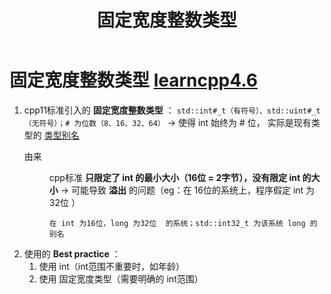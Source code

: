:PROPERTIES:
:ID:       321d5bac-2ec7-459e-9315-7b21d0e16f03
:END:
#+title: 固定宽度整数类型
#+filetags: cpp

* 固定宽度整数类型 [[https://www.learncpp.com/cpp-tutorial/fixed-width-integers-and-size-t/][learncpp4.6]]

1. cpp11标准引入的 *固定宽度整数类型* ： =std::int#_t（有符号）、std::uint#_t（无符号）；# 为位数（8、16、32、64）= -> 使得 int 始终为 # 位， 实际是现有类型的 [[id:15357ed3-3530-4c07-b743-9af983e05e96][类型别名]]
   - 由来 :: cpp标准 *只限定了 int 的最小大小（16位 = 2字节），没有限定 int 的大小* -> 可能导致 *溢出* 的问题（eg：在 16位的系统上，程序假定 int 为32位 ）
   #+begin_example
   在 int 为16位，long 为32位  的系统；std::int32_t 为该系统 long 的别名
   #+end_example

2. 使用的 *Best practice* ：
   1) 使用 int（int范围不重要时，如年龄）
   2) 使用 固定宽度类型（需要明确的 int范围）
